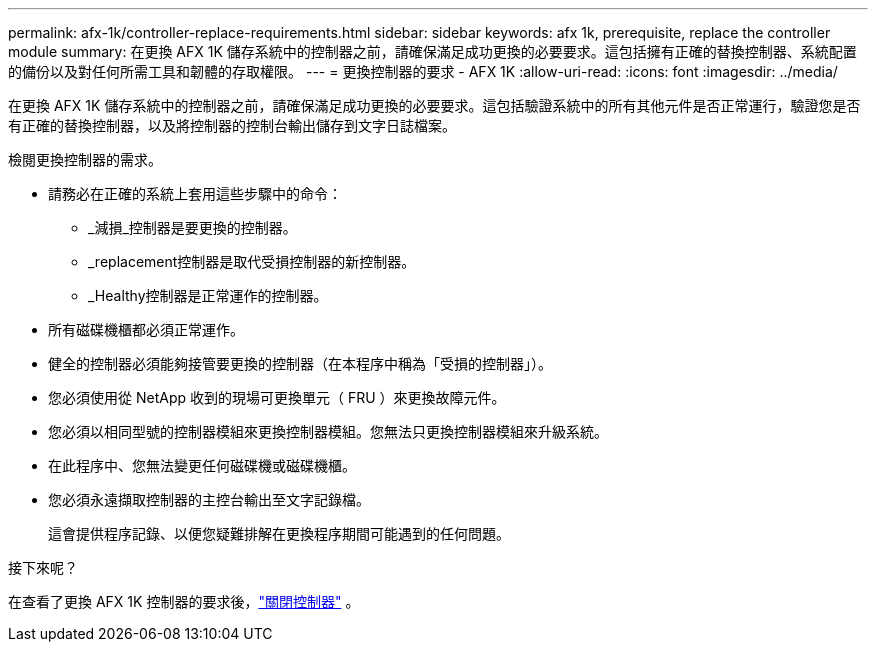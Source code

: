 ---
permalink: afx-1k/controller-replace-requirements.html 
sidebar: sidebar 
keywords: afx 1k, prerequisite, replace the controller module 
summary: 在更換 AFX 1K 儲存系統中的控制器之前，請確保滿足成功更換的必要要求。這包括擁有正確的替換控制器、系統配置的備份以及對任何所需工具和韌體的存取權限。 
---
= 更換控制器的要求 - AFX 1K
:allow-uri-read: 
:icons: font
:imagesdir: ../media/


[role="lead"]
在更換 AFX 1K 儲存系統中的控制器之前，請確保滿足成功更換的必要要求。這包括驗證系統中的所有其他元件是否正常運行，驗證您是否有正確的替換控制器，以及將控制器的控制台輸出儲存到文字日誌檔案。

檢閱更換控制器的需求。

* 請務必在正確的系統上套用這些步驟中的命令：
+
** _減損_控制器是要更換的控制器。
** _replacement控制器是取代受損控制器的新控制器。
** _Healthy控制器是正常運作的控制器。


* 所有磁碟機櫃都必須正常運作。
* 健全的控制器必須能夠接管要更換的控制器（在本程序中稱為「受損的控制器」）。
* 您必須使用從 NetApp 收到的現場可更換單元（ FRU ）來更換故障元件。
* 您必須以相同型號的控制器模組來更換控制器模組。您無法只更換控制器模組來升級系統。
* 在此程序中、您無法變更任何磁碟機或磁碟機櫃。
* 您必須永遠擷取控制器的主控台輸出至文字記錄檔。
+
這會提供程序記錄、以便您疑難排解在更換程序期間可能遇到的任何問題。



.接下來呢？
在查看了更換 AFX 1K 控制器的要求後，link:controller-replace-shutdown.html["關閉控制器"] 。
